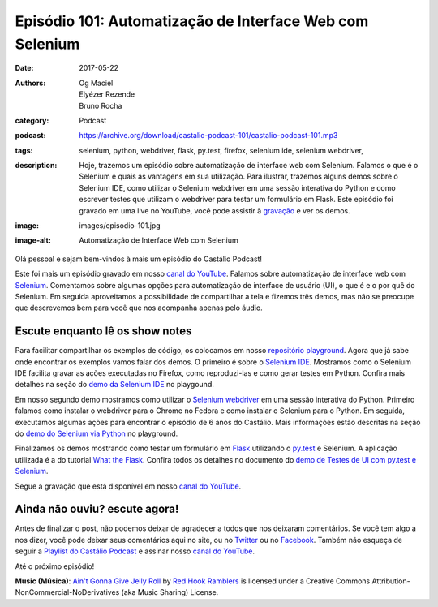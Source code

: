 Episódio 101: Automatização de Interface Web com Selenium
#########################################################
:date: 2017-05-22
:authors: Og Maciel, Elyézer Rezende, Bruno Rocha
:category: Podcast
:podcast: https://archive.org/download/castalio-podcast-101/castalio-podcast-101.mp3
:tags: selenium, python, webdriver, flask, py.test, firefox, selenium ide,
       selenium webdriver,
:description: Hoje, trazemos um episódio sobre automatização de interface web
              com Selenium. Falamos o que é o Selenium e quais as vantagens em
              sua utilização. Para ilustrar, trazemos alguns demos sobre o
              Selenium IDE, como utilizar o Selenium webdriver em uma sessão
              interativa do Python e como escrever testes que utilizam o
              webdriver para testar um formulário em Flask. Este episódio foi
              gravado em uma live no YouTube, você pode assistir à `gravação
              <https://www.youtube.com/watch?v=kVGqZJsbn-Q>`_ e ver os demos.
:image: images/episodio-101.jpg
:image-alt: Automatização de Interface Web com Selenium

Olá pessoal e sejam bem-vindos à mais um episódio do Castálio Podcast!

Este foi mais um episódio gravado em nosso `canal do YouTube`_. Falamos sobre
automatização de interface web com `Selenium`_. Comentamos sobre algumas opções
para automatização de interface de usuário (UI), o que é e o por quê do
Selenium. Em seguida aproveitamos a possibilidade de compartilhar a tela e
fizemos três demos, mas não se preocupe que descrevemos bem para você que nos
acompanha apenas pelo áudio.

.. more

Escute enquanto lê os show notes
--------------------------------

.. podcast:: castalio-podcast-101

.. raw:: html

    <br />

Para facilitar compartilhar os exemplos de código, os colocamos em nosso
`repositório playground <https://github.com/CastalioPodcast/playground>`_.
Agora que já sabe onde encontrar os exemplos vamos falar dos demos. O primeiro
é sobre o `Selenium IDE`_. Mostramos como o Selenium IDE facilita gravar as
ações executadas no Firefox, como reproduzi-las e como gerar testes em Python.
Confira mais detalhes na seção do `demo da Selenium IDE
<https://github.com/CastalioPodcast/playground/blob/master/episode101/README.rst#selenium-ide>`_
no playgound.

Em nosso segundo demo mostramos como utilizar o `Selenium webdriver`_ em uma
sessão interativa do Python. Primeiro falamos como instalar o webdriver para o
Chrome no Fedora e como instalar o Selenium para o Python. Em seguida,
executamos algumas ações para encontrar o episódio de 6 anos do Castálio. Mais
informações estão descritas na seção do `demo do Selenium via Python
<https://github.com/CastalioPodcast/playground/blob/master/episode101/README.rst#selenium-via-python>`_
no playground.

Finalizamos os demos mostrando como testar um formulário em `Flask`_ utilizando
o `py.test`_ e Selenium. A aplicação utilizada é a do tutorial `What the
Flask`_. Confira todos os detalhes no documento do `demo de Testes de UI com
py.test e Selenium
<https://github.com/CastalioPodcast/playground/blob/master/episode101/pytest_selenium.rst>`_.

Segue a gravação que está disponível em nosso `canal do YouTube`_.

.. youtube:: kVGqZJsbn-Q

Ainda não ouviu? escute agora!
------------------------------

.. podcast:: castalio-podcast-101

Antes de finalizar o post, não podemos deixar de agradecer a todos que nos
deixaram comentários. Se você tem algo a nos dizer, você pode deixar seus
comentários aqui no site, ou no `Twitter <https://twitter.com/castaliopod>`_ ou no `Facebook <https://www.facebook.com/castaliopod>`_. Também não esqueça de
seguir a `Playlist do Castálio Podcast
<https://open.spotify.com/user/elyezermr/playlist/0PDXXZRXbJNTPVSnopiMXg>`_ e
assinar nosso `canal do YouTube`_.

Até o próximo episódio!

.. class:: panel-body bg-info

    **Music (Música)**: `Ain't Gonna Give Jelly Roll`_ by `Red Hook Ramblers`_ is licensed under a Creative Commons Attribution-NonCommercial-NoDerivatives (aka Music Sharing) License.

.. Mentioned
.. _Selenium: http://www.seleniumhq.org/
.. _Selenium IDE: http://docs.seleniumhq.org/projects/ide/
.. _Selenium webdriver: http://www.seleniumhq.org/projects/webdriver/
.. _canal do YouTube: http://bit.ly/CanalCastalio
.. _Flask: http://flask.pocoo.org/
.. _py.test: https://docs.pytest.org/en/latest/
.. _What the Flask: http://bit.ly/whattheflask

.. Footer
.. _Ain't Gonna Give Jelly Roll: http://freemusicarchive.org/music/Red_Hook_Ramblers/Live__WFMU_on_Antique_Phonograph_Music_Program_with_MAC_Feb_8_2011/Red_Hook_Ramblers_-_12_-_Aint_Gonna_Give_Jelly_Roll
.. _Red Hook Ramblers: http://www.redhookramblers.com/
